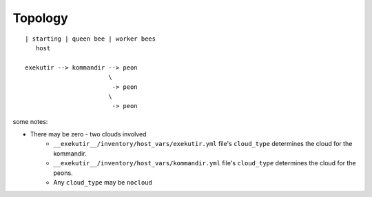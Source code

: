 Topology
==========

::

    | starting | queen bee | worker bees
       host

    exekutir --> kommandir --> peon
                           \
                            -> peon
                           \
                            -> peon

some notes:

* There may be zero - two clouds involved
    * ``__exekutir__/inventory/host_vars/exekutir.yml`` file's
      ``cloud_type`` determines the cloud for the kommandir.
    * ``__exekutir__/inventory/host_vars/kommandir.yml`` file's
      ``cloud_type`` determines the cloud for the peons.
    * Any ``cloud_type`` may be ``nocloud``
